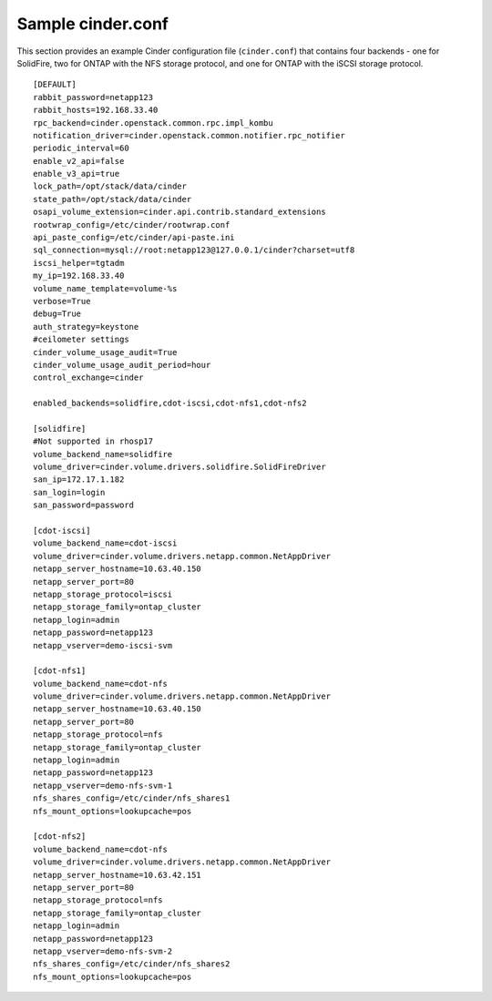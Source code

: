 .. _cinder-conf:

Sample cinder.conf
==================

This section provides an example Cinder configuration file
(``cinder.conf``) that contains four backends - one for
SolidFire, two for ONTAP with the NFS storage protocol,
and one for ONTAP with the iSCSI storage protocol.

::

    [DEFAULT]
    rabbit_password=netapp123
    rabbit_hosts=192.168.33.40
    rpc_backend=cinder.openstack.common.rpc.impl_kombu
    notification_driver=cinder.openstack.common.notifier.rpc_notifier
    periodic_interval=60
    enable_v2_api=false
    enable_v3_api=true
    lock_path=/opt/stack/data/cinder
    state_path=/opt/stack/data/cinder
    osapi_volume_extension=cinder.api.contrib.standard_extensions
    rootwrap_config=/etc/cinder/rootwrap.conf
    api_paste_config=/etc/cinder/api-paste.ini
    sql_connection=mysql://root:netapp123@127.0.0.1/cinder?charset=utf8
    iscsi_helper=tgtadm
    my_ip=192.168.33.40
    volume_name_template=volume-%s
    verbose=True
    debug=True
    auth_strategy=keystone
    #ceilometer settings
    cinder_volume_usage_audit=True
    cinder_volume_usage_audit_period=hour
    control_exchange=cinder

    enabled_backends=solidfire,cdot-iscsi,cdot-nfs1,cdot-nfs2

    [solidfire]
    #Not supported in rhosp17
    volume_backend_name=solidfire
    volume_driver=cinder.volume.drivers.solidfire.SolidFireDriver
    san_ip=172.17.1.182
    san_login=login
    san_password=password

    [cdot-iscsi]
    volume_backend_name=cdot-iscsi
    volume_driver=cinder.volume.drivers.netapp.common.NetAppDriver
    netapp_server_hostname=10.63.40.150
    netapp_server_port=80
    netapp_storage_protocol=iscsi
    netapp_storage_family=ontap_cluster
    netapp_login=admin
    netapp_password=netapp123
    netapp_vserver=demo-iscsi-svm

    [cdot-nfs1]
    volume_backend_name=cdot-nfs
    volume_driver=cinder.volume.drivers.netapp.common.NetAppDriver
    netapp_server_hostname=10.63.40.150
    netapp_server_port=80
    netapp_storage_protocol=nfs
    netapp_storage_family=ontap_cluster
    netapp_login=admin
    netapp_password=netapp123
    netapp_vserver=demo-nfs-svm-1
    nfs_shares_config=/etc/cinder/nfs_shares1
    nfs_mount_options=lookupcache=pos

    [cdot-nfs2]
    volume_backend_name=cdot-nfs
    volume_driver=cinder.volume.drivers.netapp.common.NetAppDriver
    netapp_server_hostname=10.63.42.151
    netapp_server_port=80
    netapp_storage_protocol=nfs
    netapp_storage_family=ontap_cluster
    netapp_login=admin
    netapp_password=netapp123
    netapp_vserver=demo-nfs-svm-2
    nfs_shares_config=/etc/cinder/nfs_shares2
    nfs_mount_options=lookupcache=pos
